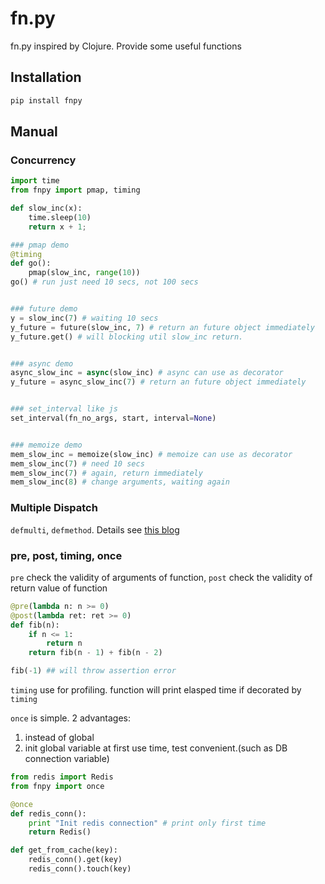 * fn.py
fn.py inspired by Clojure. Provide some useful functions

** Installation
#+begin_src bash
pip install fnpy
#+end_src

** Manual
*** Concurrency
#+begin_src python
  import time
  from fnpy import pmap, timing

  def slow_inc(x):
      time.sleep(10)
      return x + 1;

  ### pmap demo
  @timing
  def go():
      pmap(slow_inc, range(10))
  go() # run just need 10 secs, not 100 secs


  ### future demo
  y = slow_inc(7) # waiting 10 secs
  y_future = future(slow_inc, 7) # return an future object immediately
  y_future.get() # will blocking util slow_inc return.


  ### async demo
  async_slow_inc = async(slow_inc) # async can use as decorator
  y_future = async_slow_inc(7) # return an future object immediately


  ### set_interval like js
  set_interval(fn_no_args, start, interval=None)


  ### memoize demo
  mem_slow_inc = memoize(slow_inc) # memoize can use as decorator
  mem_slow_inc(7) # need 10 secs
  mem_slow_inc(7) # again, return immediately
  mem_slow_inc(8) # change arguments, waiting again
#+end_src

*** Multiple Dispatch
~defmulti~, ~defmethod~. Details see [[http://gfzeng.github.io/#!/posts/clojure-defmulti-in-python.org][this blog]]

*** pre, post, timing, once
~pre~ check the validity of arguments of function, 
~post~ check the validity of return value of function

#+begin_src python
  @pre(lambda n: n >= 0)
  @post(lambda ret: ret >= 0)
  def fib(n):
      if n <= 1:
          return n
      return fib(n - 1) + fib(n - 2)

  fib(-1) ## will throw assertion error
#+end_src

~timing~ use for profiling. function will print elasped time if decorated by ~timing~

~once~ is simple. 2 advantages:
1. instead of global
2. init global variable at first use time, test convenient.(such as DB connection variable)
   
#+begin_src python
  from redis import Redis
  from fnpy import once

  @once
  def redis_conn():
      print "Init redis connection" # print only first time
      return Redis()

  def get_from_cache(key):
      redis_conn().get(key)
      redis_conn().touch(key)

#+end_src
